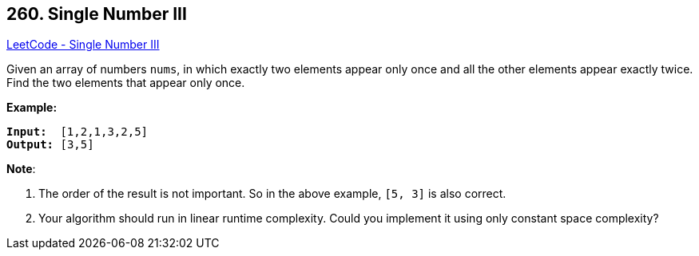 == 260. Single Number III

https://leetcode.com/problems/single-number-iii/[LeetCode - Single Number III]

Given an array of numbers `nums`, in which exactly two elements appear only once and all the other elements appear exactly twice. Find the two elements that appear only once.

*Example:*

[subs="verbatim,quotes"]
----
*Input:*  `[1,2,1,3,2,5]`
*Output:* `[3,5]`
----

*Note*:


. The order of the result is not important. So in the above example, `[5, 3]` is also correct.
. Your algorithm should run in linear runtime complexity. Could you implement it using only constant space complexity?

